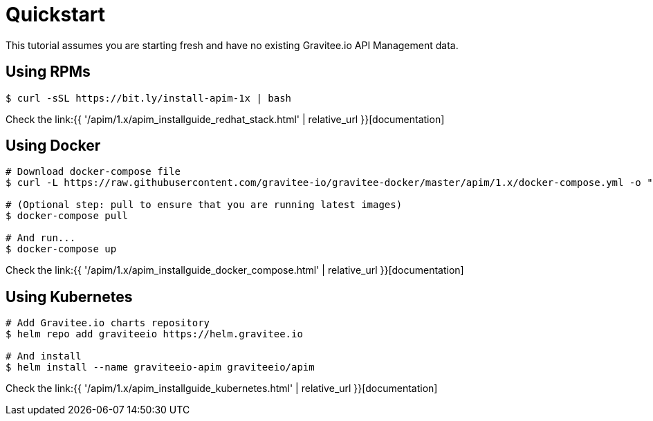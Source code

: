 [[gravitee-installation-guide-quickstart]]
= Quickstart
:page-sidebar: apim_1_x_sidebar
:page-permalink: apim/1.x/apim_installguide_quickstart.html
:page-folder: apim/installation-guide
:page-description: Gravitee.io API Management - Installation - Quickstart
:page-keywords: Gravitee.io, API Platform, API Management, API Gateway, oauth2, openid, documentation, manual, guide, reference, api
:page-layout: apim3x

This tutorial assumes you are starting fresh and have no existing Gravitee.io API Management data.

== Using RPMs

[source,shell]
....
$ curl -sSL https://bit.ly/install-apim-1x | bash
....

Check the link:{{ '/apim/1.x/apim_installguide_redhat_stack.html' | relative_url }}[documentation]

== Using Docker

[source,shell]
....
# Download docker-compose file
$ curl -L https://raw.githubusercontent.com/gravitee-io/gravitee-docker/master/apim/1.x/docker-compose.yml -o "docker-compose.yml"

# (Optional step: pull to ensure that you are running latest images)
$ docker-compose pull

# And run...
$ docker-compose up
....

Check the link:{{ '/apim/1.x/apim_installguide_docker_compose.html' | relative_url }}[documentation]

== Using Kubernetes

[source,shell]
....
# Add Gravitee.io charts repository
$ helm repo add graviteeio https://helm.gravitee.io

# And install
$ helm install --name graviteeio-apim graviteeio/apim
....

Check the link:{{ '/apim/1.x/apim_installguide_kubernetes.html' | relative_url }}[documentation]